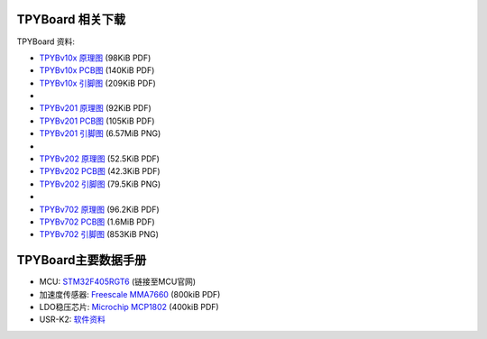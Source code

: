 .. _hardware_index:

TPYBoard 相关下载
====================

TPYBoard 资料:

* `TPYBv10x 原理图 <http://www.tpyboard.com/document/documents/10x/TPYBoardv10x.pdf>`_ (98KiB PDF)
* `TPYBv10x  PCB图 <http://www.tpyboard.com/document/documents/10x/TPYBoardv10xPCB.pdf>`_ (140KiB PDF)
* `TPYBv10x 引脚图 <http://www.tpyboard.com/document/documents/10x/TPYBoardv10xPCBpng.pdf>`_ (209KiB PDF)
*
* `TPYBv201 原理图 <http://www.tpyboard.com/document/documents/201/TPYBoardv201.pdf>`_ (92KiB PDF)
* `TPYBv201  PCB图 <http://www.tpyboard.com/document/documents/201/TPYBoardv201PCB.pdf>`_ (105KiB PDF)
* `TPYBv201 引脚图 <http://www.tpyboard.com/document/documents/201/TPYBoardv201PCB.png>`_ (6.57MiB PNG)
*
* `TPYBv202 原理图 <http://www.tpyboard.com/document/documents/202/TPYBoardv202.pdf>`_ (52.5KiB PDF)
* `TPYBv202  PCB图 <http://www.tpyboard.com/document/documents/202/TPYBoardv202PCB.pdf>`_ (42.3KiB PDF)
* `TPYBv202 引脚图 <http://www.tpyboard.com/document/documents/202/TPYBoardv202PCB.png>`_ (79.5KiB PNG)
*
* `TPYBv702 原理图 <http://www.tpyboard.com/document/documents/702/TPYBoardv702.pdf>`_ (96.2KiB PDF)
* `TPYBv702  PCB图 <http://www.tpyboard.com/document/documents/702/TPYBoardv702PCB.pdf>`_ (1.6MiB PDF)
* `TPYBv702 引脚图 <http://www.tpyboard.com/document/documents/702/TPYBoardv702PCB.png>`_ (853KiB PNG)


TPYBoard主要数据手册
============================================

* MCU: `STM32F405RGT6 <http://www.st.com/web/catalog/mmc/FM141/SC1169/SS1577/LN1035/PF252144>`_ (链接至MCU官网)
* 加速度传感器: `Freescale MMA7660 <http://micropython.org/resources/datasheets/MMA7660FC.pdf>`_ (800kiB PDF)
* LDO稳压芯片: `Microchip MCP1802 <http://micropython.org/resources/datasheets/MCP1802-22053C.pdf>`_ (400kiB PDF)
* USR-K2: `软件资料 <https://github.com/TPYBoard/Documentation/tree/master/tpyboard_docs/tpyboard/tutorial/doc/USR-K2资料.rar>`_ 
